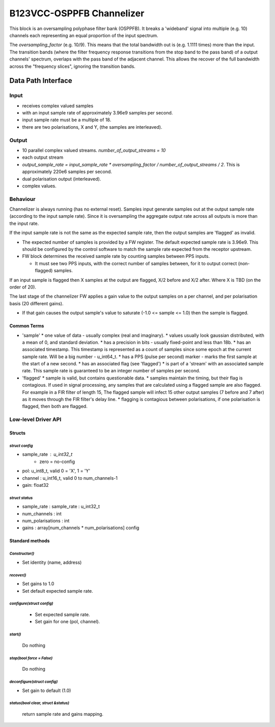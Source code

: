 .. doctest-skip-all
.. _B123VCC-OSPPFB_Channelizer:

.. todo::
    - Insert todo's here

B123VCC-OSPPFB Channelizer 
###########################


This block is an oversampling polyphase filter bank (OSPPFB). It breaks a 'wideband' signal into multiple (e.g. 10) channels each representing an equal proportion of the input spectrum. 

The `oversampling_factor` (e.g. 10/9). This means that the total bandwidth out is (e.g. 1.1111 times) more than the input. The transition bands (where the filter frequency response transitions from the stop band to the pass band) of a output channels' spectrum, overlaps with the pass band of the adjacent channel. This allows the recover of the full bandwidth across the "frequency slices", ignoring the transition bands.

Data Path Interface
*******************

Input
=====

* receives complex valued samples
* with an input sample rate of approximately 3.96e9 samples per second.
* input sample rate must be a multiple of 18.
* there are two polarisations, X and Y, (the samples are interleaved).

Output
======

* 10 parallel complex valued streams. `number_of_output_streams = 10`
* each output stream
* `output_sample_rate = input_sample_rate * oversampling_factor / number_of_output_streams / 2`. This is approximately 220e6 samples per second.
* dual polarisation output (interleaved).
* complex values.

Behaviour
=========
Channelizer is always running (has no external reset). Samples input generate samples out at the output sample rate (according to the input sample rate). Since it is oversampling the aggregate output rate across all outputs is more than the input rate.

If the input sample rate is not the same as the expected sample rate, then the output samples are 'flagged' as invalid.

* The expected number of samples is provided by a FW register. The default expected sample rate is 3.96e9. This should be configured by the control software to match the sample rate expected from the receptor upstream.
* FW block determines the received sample rate by counting samples between PPS inputs.

  * It must see two PPS inputs, with the correct number of samples between, for it to output correct (non-flagged) samples.

If an input sample is flagged then X samples at the output are flagged, X/2 before and X/2 after. Where X is TBD (on the order of 20).

The last stage of the channelizer FW applies a gain value to the output samples on a per channel, and per polarisation basis (20 different gains).

* If that gain causes the output sample's value to saturate (-1.0 \<= sample \<=  1.0) then the sample is flagged.
 
Common Terms
------------
* 'sample'
  * one value of data - usually complex (real and imaginary).
  * values usually look gaussian distributed, with a mean of 0, and standard deviation.
  * has a precision in bits - usually fixed-point and less than 18b.
  * has an associated timestamp. This timestamp is represented as a count of samples since some epoch at the current sample rate. Will be a big number - u_int64_t.
  * has a PPS (pulse per second) marker - marks the first sample at the start of a new second.
  * has an associated flag (see 'flagged')
  * is part of a 'stream' with an associated sample rate. This sample rate is guaranteed to be an integer number of samples per second. 

* 'flagged'
  * sample is valid, but contains questionable data.
  * samples maintain the timing, but their flag is contagious. If used in signal processing, any samples that are calculated using a flagged sample are also flagged. For example in a FIR filter of length 15, The flagged sample will infect 15 other output samples (7 before and 7 after) as it moves through the FIR filter's delay line.
  * flagging is contagious between polarisations, if one polarisation is flagged, then both are flagged.

Low-level Driver API
====================

Structs
-------

`struct config`
^^^^^^^^^^^^^^^
- sample_rate : u_int32_t
	- zero = no-config
- pol: u_int8_t,  valid 0 = 'X', 1 = 'Y'
- channel : u_int16_t, valid 0 to num_channels-1
- gain: float32

`struct status`
^^^^^^^^^^^^^^^
- sample_rate : sample_rate : u_int32_t
- num_channels : int
- num_polarisations : int
- gains : array[num_channels * num_polarisations] config

Standard methods
----------------

`Constructor()`
^^^^^^^^^^^^^^^
- Set identity (name, address)

`recover()`
^^^^^^^^^^^
- Set gains to 1.0
- Set default expected sample rate.

`configure(struct config)`
^^^^^^^^^^^^^^^^^^^^^^^^^^

 - Set expected sample rate.
 - Set gain for one (pol, channel).

`start()`
^^^^^^^^^
	Do nothing

`stop(bool force = False)`
^^^^^^^^^^^^^^^^^^^^^^^^^^
	Do nothing

`deconfigure(struct config)`
^^^^^^^^^^^^^^^^^^^^^^^^^^^^

- Set gain to default (1.0)

`status(bool clear, struct &status)`
^^^^^^^^^^^^^^^^^^^^^^^^^^^^^^^^^^^^
	return sample rate and gains mapping.

